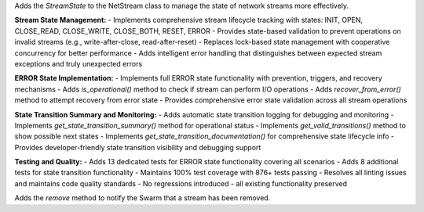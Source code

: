 Adds the `StreamState` to the NetStream class to manage the state of network streams more effectively.

**Stream State Management:**
- Implements comprehensive stream lifecycle tracking with states: INIT, OPEN, CLOSE_READ, CLOSE_WRITE, CLOSE_BOTH, RESET, ERROR
- Provides state-based validation to prevent operations on invalid streams (e.g., write-after-close, read-after-reset)
- Replaces lock-based state management with cooperative concurrency for better performance
- Adds intelligent error handling that distinguishes between expected stream exceptions and truly unexpected errors

**ERROR State Implementation:**
- Implements full ERROR state functionality with prevention, triggers, and recovery mechanisms
- Adds `is_operational()` method to check if stream can perform I/O operations
- Adds `recover_from_error()` method to attempt recovery from error state
- Provides comprehensive error state validation across all stream operations

**State Transition Summary and Monitoring:**
- Adds automatic state transition logging for debugging and monitoring
- Implements `get_state_transition_summary()` method for operational status
- Implements `get_valid_transitions()` method to show possible next states
- Implements `get_state_transition_documentation()` for comprehensive state lifecycle info
- Provides developer-friendly state transition visibility and debugging support

**Testing and Quality:**
- Adds 13 dedicated tests for ERROR state functionality covering all scenarios
- Adds 8 additional tests for state transition functionality
- Maintains 100% test coverage with 876+ tests passing
- Resolves all linting issues and maintains code quality standards
- No regressions introduced - all existing functionality preserved

Adds the `remove` method to notify the Swarm that a stream has been removed.
